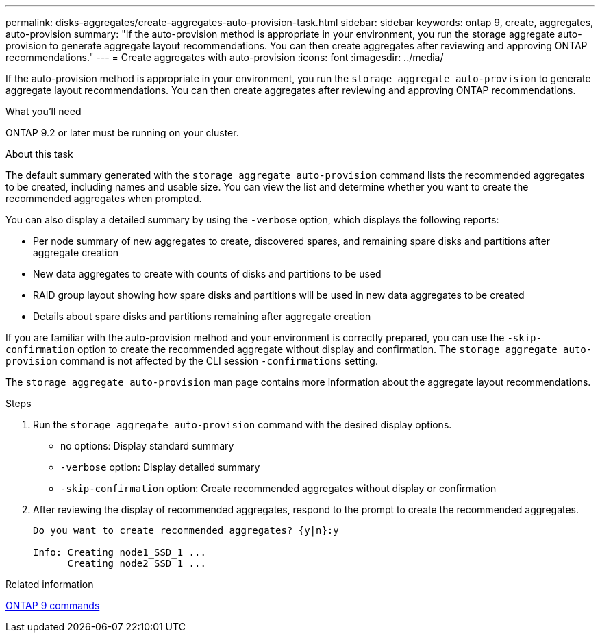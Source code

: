 ---
permalink: disks-aggregates/create-aggregates-auto-provision-task.html
sidebar: sidebar
keywords: ontap 9, create, aggregates, auto-provision
summary: "If the auto-provision method is appropriate in your environment, you run the storage aggregate auto-provision to generate aggregate layout recommendations. You can then create aggregates after reviewing and approving ONTAP recommendations."
---
= Create aggregates with auto-provision
:icons: font
:imagesdir: ../media/

[.lead]
If the auto-provision method is appropriate in your environment, you run the `storage aggregate auto-provision` to generate aggregate layout recommendations. You can then create aggregates after reviewing and approving ONTAP recommendations.

.What you'll need

ONTAP 9.2 or later must be running on your cluster.

.About this task

The default summary generated with the `storage aggregate auto-provision` command lists the recommended aggregates to be created, including names and usable size. You can view the list and determine whether you want to create the recommended aggregates when prompted.

You can also display a detailed summary by using the `-verbose` option, which displays the following reports:

* Per node summary of new aggregates to create, discovered spares, and remaining spare disks and partitions after aggregate creation
* New data aggregates to create with counts of disks and partitions to be used
* RAID group layout showing how spare disks and partitions will be used in new data aggregates to be created
* Details about spare disks and partitions remaining after aggregate creation

If you are familiar with the auto-provision method and your environment is correctly prepared, you can use the `-skip-confirmation` option to create the recommended aggregate without display and confirmation. The `storage aggregate auto-provision` command is not affected by the CLI session `-confirmations` setting.

The `storage aggregate auto-provision` man page contains more information about the aggregate layout recommendations.

.Steps

. Run the `storage aggregate auto-provision` command with the desired display options.
 ** no options: Display standard summary
 ** `-verbose` option: Display detailed summary
 ** `-skip-confirmation` option: Create recommended aggregates without display or confirmation
. After reviewing the display of recommended aggregates, respond to the prompt to create the recommended aggregates.
+
----
Do you want to create recommended aggregates? {y|n}:y

Info: Creating node1_SSD_1 ...
      Creating node2_SSD_1 ...
----

.Related information

http://docs.netapp.com/ontap-9/topic/com.netapp.doc.dot-cm-cmpr/GUID-5CB10C70-AC11-41C0-8C16-B4D0DF916E9B.html[ONTAP 9 commands]
